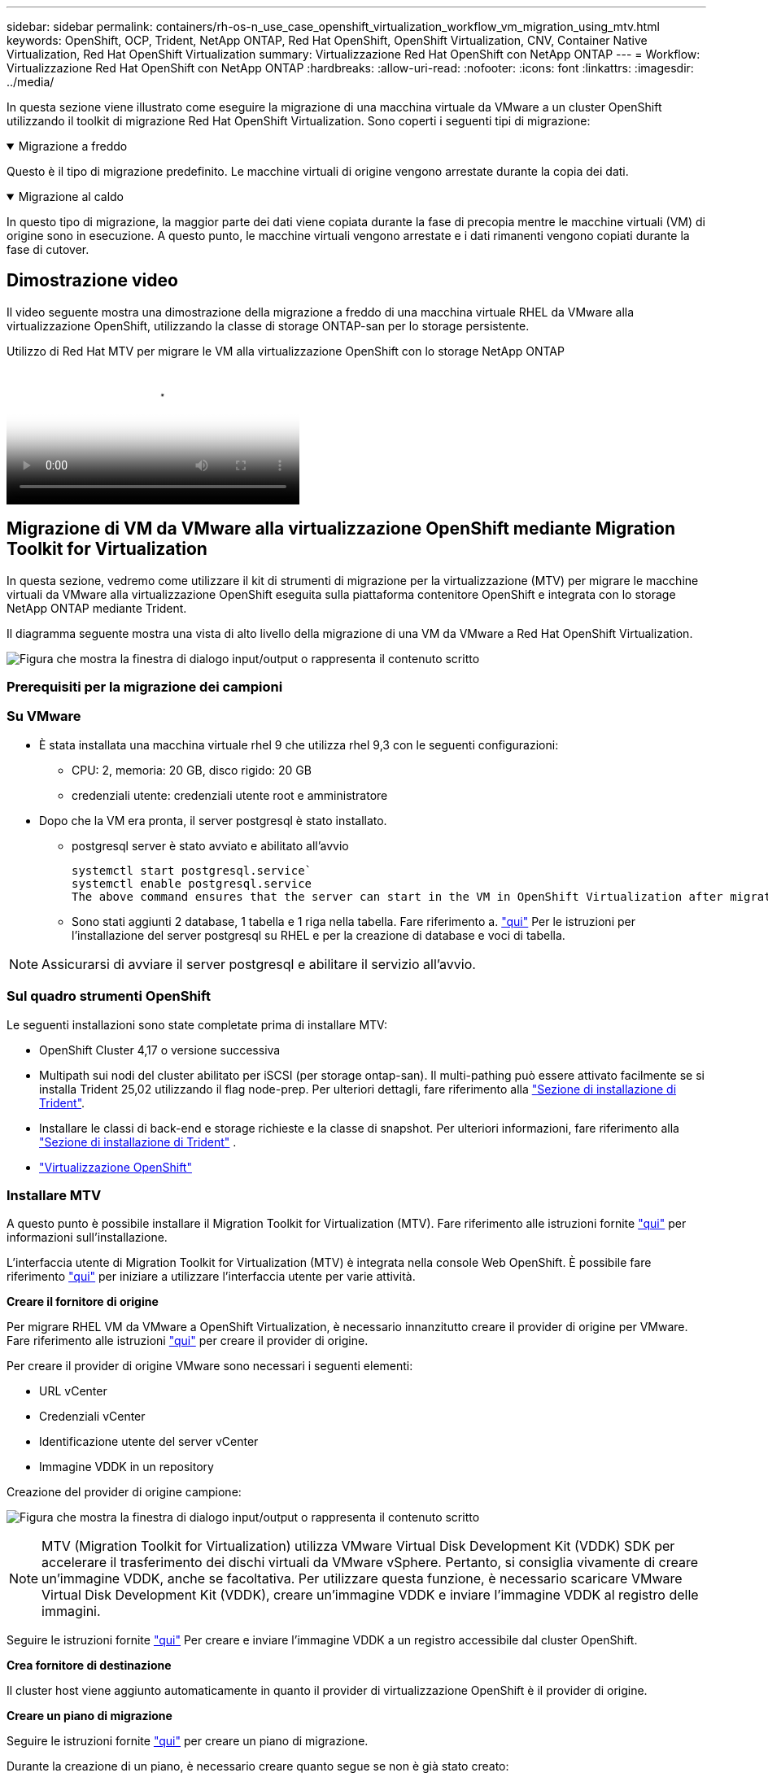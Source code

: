---
sidebar: sidebar 
permalink: containers/rh-os-n_use_case_openshift_virtualization_workflow_vm_migration_using_mtv.html 
keywords: OpenShift, OCP, Trident, NetApp ONTAP, Red Hat OpenShift, OpenShift Virtualization, CNV, Container Native Virtualization, Red Hat OpenShift Virtualization 
summary: Virtualizzazione Red Hat OpenShift con NetApp ONTAP 
---
= Workflow: Virtualizzazione Red Hat OpenShift con NetApp ONTAP
:hardbreaks:
:allow-uri-read: 
:nofooter: 
:icons: font
:linkattrs: 
:imagesdir: ../media/


[role="lead"]
In questa sezione viene illustrato come eseguire la migrazione di una macchina virtuale da VMware a un cluster OpenShift utilizzando il toolkit di migrazione Red Hat OpenShift Virtualization. Sono coperti i seguenti tipi di migrazione:

.Migrazione a freddo
[%collapsible%open]
====
Questo è il tipo di migrazione predefinito. Le macchine virtuali di origine vengono arrestate durante la copia dei dati.

====
.Migrazione al caldo
[%collapsible%open]
====
In questo tipo di migrazione, la maggior parte dei dati viene copiata durante la fase di precopia mentre le macchine virtuali (VM) di origine sono in esecuzione. A questo punto, le macchine virtuali vengono arrestate e i dati rimanenti vengono copiati durante la fase di cutover.

====


== Dimostrazione video

Il video seguente mostra una dimostrazione della migrazione a freddo di una macchina virtuale RHEL da VMware alla virtualizzazione OpenShift, utilizzando la classe di storage ONTAP-san per lo storage persistente.

.Utilizzo di Red Hat MTV per migrare le VM alla virtualizzazione OpenShift con lo storage NetApp ONTAP
video::bac58645-dd75-4e92-b5fe-b12b015dc199[panopto,width=360]


== Migrazione di VM da VMware alla virtualizzazione OpenShift mediante Migration Toolkit for Virtualization

In questa sezione, vedremo come utilizzare il kit di strumenti di migrazione per la virtualizzazione (MTV) per migrare le macchine virtuali da VMware alla virtualizzazione OpenShift eseguita sulla piattaforma contenitore OpenShift e integrata con lo storage NetApp ONTAP mediante Trident.

Il diagramma seguente mostra una vista di alto livello della migrazione di una VM da VMware a Red Hat OpenShift Virtualization.

image:rh-os-n_use_case_vm_migration_using_mtv.png["Figura che mostra la finestra di dialogo input/output o rappresenta il contenuto scritto"]



=== Prerequisiti per la migrazione dei campioni



=== **Su VMware**

* È stata installata una macchina virtuale rhel 9 che utilizza rhel 9,3 con le seguenti configurazioni:
+
** CPU: 2, memoria: 20 GB, disco rigido: 20 GB
** credenziali utente: credenziali utente root e amministratore


* Dopo che la VM era pronta, il server postgresql è stato installato.
+
** postgresql server è stato avviato e abilitato all'avvio
+
[source, console]
----
systemctl start postgresql.service`
systemctl enable postgresql.service
The above command ensures that the server can start in the VM in OpenShift Virtualization after migration
----
** Sono stati aggiunti 2 database, 1 tabella e 1 riga nella tabella. Fare riferimento a. link:https://access.redhat.com/documentation/fr-fr/red_hat_enterprise_linux/9/html/configuring_and_using_database_servers/installing-postgresql_using-postgresql["qui"] Per le istruzioni per l'installazione del server postgresql su RHEL e per la creazione di database e voci di tabella.





NOTE: Assicurarsi di avviare il server postgresql e abilitare il servizio all'avvio.



=== **Sul quadro strumenti OpenShift**

Le seguenti installazioni sono state completate prima di installare MTV:

* OpenShift Cluster 4,17 o versione successiva
* Multipath sui nodi del cluster abilitato per iSCSI (per storage ontap-san). Il multi-pathing può essere attivato facilmente se si installa Trident 25,02 utilizzando il flag node-prep. Per ulteriori dettagli, fare riferimento alla link:rh-os-n_use_case_openshift_virtualization_trident_install.html["Sezione di installazione di Trident"].
* Installare le classi di back-end e storage richieste e la classe di snapshot. Per ulteriori informazioni, fare riferimento alla link:rh-os-n_use_case_openshift_virtualization_trident_install.html["Sezione di installazione di Trident"] .
* link:https://docs.openshift.com/container-platform/4.13/virt/install/installing-virt-web.html["Virtualizzazione OpenShift"]




=== Installare MTV

A questo punto è possibile installare il Migration Toolkit for Virtualization (MTV). Fare riferimento alle istruzioni fornite link:https://access.redhat.com/documentation/en-us/migration_toolkit_for_virtualization/2.5/html/installing_and_using_the_migration_toolkit_for_virtualization/installing-the-operator["qui"] per informazioni sull'installazione.

L'interfaccia utente di Migration Toolkit for Virtualization (MTV) è integrata nella console Web OpenShift.
È possibile fare riferimento link:https://access.redhat.com/documentation/en-us/migration_toolkit_for_virtualization/2.5/html/installing_and_using_the_migration_toolkit_for_virtualization/migrating-vms-web-console#mtv-ui_mtv["qui"] per iniziare a utilizzare l'interfaccia utente per varie attività.

**Creare il fornitore di origine**

Per migrare RHEL VM da VMware a OpenShift Virtualization, è necessario innanzitutto creare il provider di origine per VMware. Fare riferimento alle istruzioni link:https://access.redhat.com/documentation/en-us/migration_toolkit_for_virtualization/2.5/html/installing_and_using_the_migration_toolkit_for_virtualization/migrating-vms-web-console#adding-providers["qui"] per creare il provider di origine.

Per creare il provider di origine VMware sono necessari i seguenti elementi:

* URL vCenter
* Credenziali vCenter
* Identificazione utente del server vCenter
* Immagine VDDK in un repository


Creazione del provider di origine campione:

image:rh-os-n_use_case_vm_migration_source_provider.png["Figura che mostra la finestra di dialogo input/output o rappresenta il contenuto scritto"]


NOTE: MTV (Migration Toolkit for Virtualization) utilizza VMware Virtual Disk Development Kit (VDDK) SDK per accelerare il trasferimento dei dischi virtuali da VMware vSphere. Pertanto, si consiglia vivamente di creare un'immagine VDDK, anche se facoltativa.
Per utilizzare questa funzione, è necessario scaricare VMware Virtual Disk Development Kit (VDDK), creare un'immagine VDDK e inviare l'immagine VDDK al registro delle immagini.

Seguire le istruzioni fornite link:https://access.redhat.com/documentation/en-us/migration_toolkit_for_virtualization/2.5/html/installing_and_using_the_migration_toolkit_for_virtualization/prerequisites#creating-vddk-image_mtv["qui"] Per creare e inviare l'immagine VDDK a un registro accessibile dal cluster OpenShift.

**Crea fornitore di destinazione**

Il cluster host viene aggiunto automaticamente in quanto il provider di virtualizzazione OpenShift è il provider di origine.

**Creare un piano di migrazione**

Seguire le istruzioni fornite link:https://access.redhat.com/documentation/en-us/migration_toolkit_for_virtualization/2.5/html/installing_and_using_the_migration_toolkit_for_virtualization/migrating-vms-web-console#creating-migration-plan_mtv["qui"] per creare un piano di migrazione.

Durante la creazione di un piano, è necessario creare quanto segue se non è già stato creato:

* Mappatura di rete per mappare la rete di origine alla rete di destinazione.
* Mappatura dello storage per mappare il datastore di origine alla classe dello storage di destinazione. Per questo puoi scegliere la classe dello storage ontap-san.
Una volta creato il piano di migrazione, lo stato del piano dovrebbe mostrare *Ready* e si dovrebbe ora essere in grado di *Start* il piano.


image:rh-os-n_use_case_vm_migration_using_mtv_plan_ready.png["Figura che mostra la finestra di dialogo input/output o rappresenta il contenuto scritto"]



=== Eseguire la migrazione a freddo

Facendo clic su *Start* verrà eseguita una sequenza di passaggi per completare la migrazione della VM.

image:rh-os-n_use_case_vm_migration_using_mtv_plan_complete.png["Figura che mostra la finestra di dialogo input/output o rappresenta il contenuto scritto"]

Al termine di tutte le fasi, è possibile visualizzare le VM migrate facendo clic su *macchine virtuali* in *virtualizzazione* nel menu di navigazione a sinistra. Vengono fornite le istruzioni per accedere alle macchine virtuali link:https://docs.openshift.com/container-platform/4.13/virt/virtual_machines/virt-accessing-vm-consoles.html["qui"].

È possibile accedere alla macchina virtuale e verificare il contenuto dei database posgresql. I database, le tabelle e le voci nella tabella devono essere uguali a quelli creati sulla macchina virtuale di origine.



=== Esecuzione di una migrazione a caldo

Per eseguire una migrazione a caldo, dopo aver creato un piano di migrazione come illustrato sopra, è necessario modificare le impostazioni del piano per modificare il tipo di migrazione predefinito. Fare clic sull'icona di modifica accanto alla migrazione a freddo e attivare/disattivare il pulsante per impostare la migrazione a caldo. Fare clic su **Salva**. Fare clic su **Start** per avviare la migrazione.


NOTE: Assicurarsi che, quando si passa dallo storage a blocchi in VMware, sia stata selezionata una classe di storage a blocchi per la VM di virtualizzazione OpenShift. Inoltre, la modalità volumeMode dovrebbe essere impostata su Block e la modalità di accesso dovrebbe essere rwx in modo da poter eseguire la migrazione live della macchina virtuale in un secondo momento.

image:rh-os-n_use_case_vm_migration_using_mtv_plan_warm1.png["1"]

Fare clic su **0 di 1 vm completate**, espandere la vm e vedere l'avanzamento della migrazione.

image:rh-os-n_use_case_vm_migration_using_mtv_plan_warm2.png["2"]

Dopo un po' di tempo, il trasferimento del disco viene completato e la migrazione attende di passare allo stato di cutover. DataVolume è in stato di pausa. Tornare al piano e fare clic sul pulsante **Cutover**.

image:rh-os-n_use_case_vm_migration_using_mtv_plan_warm3.png["3"]

image:rh-os-n_use_case_vm_migration_using_mtv_plan_warm4.png["4"]

L'ora corrente viene visualizzata nella finestra di dialogo. Modificare l'ora in un momento futuro se si desidera pianificare un cutover in un momento successivo. In caso contrario, per eseguire un cutover ora, fare clic su **Imposta cutover**.

image:rh-os-n_use_case_vm_migration_using_mtv_plan_warm5.png["5"]

Dopo alcuni secondi, il DataVolume passa dallo stato in pausa a ImportScheduled a ImportInProgress quando inizia la fase di cutover.

image:rh-os-n_use_case_vm_migration_using_mtv_plan_warm6.png["6"]

Al termine della fase di cutover, il DataVolume passa allo stato Successful e il PVC viene associato.

image:rh-os-n_use_case_vm_migration_using_mtv_plan_warm7.png["7"]

Il piano di migrazione procede per completare la fase ImageConversion e infine la fase VirtualMachineCreation viene completata. La VM viene in esecuzione su OpenShift Virtualization.

image:rh-os-n_use_case_vm_migration_using_mtv_plan_warm8.png["8"]
